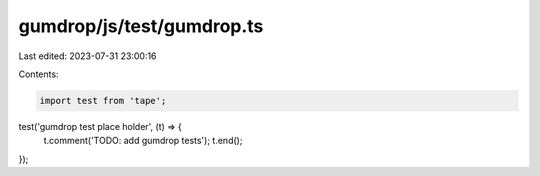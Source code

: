 gumdrop/js/test/gumdrop.ts
==========================

Last edited: 2023-07-31 23:00:16

Contents:

.. code-block:: ts

    import test from 'tape';

test('gumdrop test place holder', (t) => {
  t.comment('TODO: add gumdrop tests');
  t.end();
});



